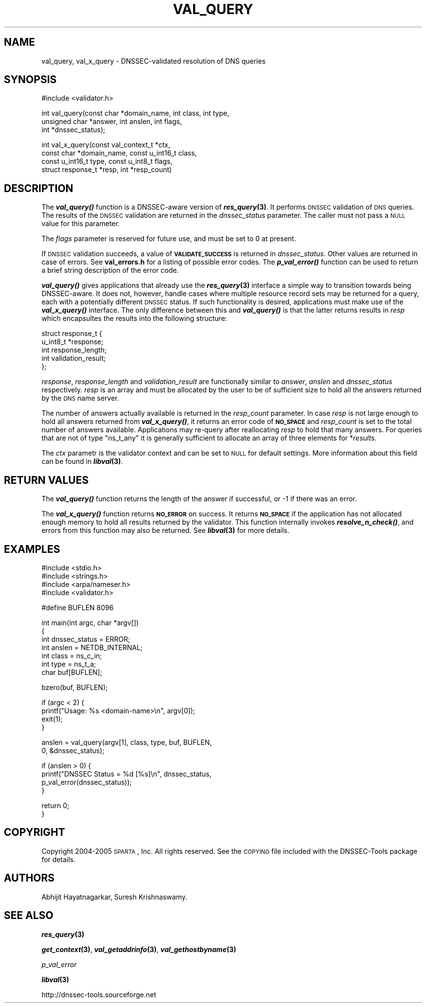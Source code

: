 .\" Automatically generated by Pod::Man v1.37, Pod::Parser v1.14
.\"
.\" Standard preamble:
.\" ========================================================================
.de Sh \" Subsection heading
.br
.if t .Sp
.ne 5
.PP
\fB\\$1\fR
.PP
..
.de Sp \" Vertical space (when we can't use .PP)
.if t .sp .5v
.if n .sp
..
.de Vb \" Begin verbatim text
.ft CW
.nf
.ne \\$1
..
.de Ve \" End verbatim text
.ft R
.fi
..
.\" Set up some character translations and predefined strings.  \*(-- will
.\" give an unbreakable dash, \*(PI will give pi, \*(L" will give a left
.\" double quote, and \*(R" will give a right double quote.  | will give a
.\" real vertical bar.  \*(C+ will give a nicer C++.  Capital omega is used to
.\" do unbreakable dashes and therefore won't be available.  \*(C` and \*(C'
.\" expand to `' in nroff, nothing in troff, for use with C<>.
.tr \(*W-|\(bv\*(Tr
.ds C+ C\v'-.1v'\h'-1p'\s-2+\h'-1p'+\s0\v'.1v'\h'-1p'
.ie n \{\
.    ds -- \(*W-
.    ds PI pi
.    if (\n(.H=4u)&(1m=24u) .ds -- \(*W\h'-12u'\(*W\h'-12u'-\" diablo 10 pitch
.    if (\n(.H=4u)&(1m=20u) .ds -- \(*W\h'-12u'\(*W\h'-8u'-\"  diablo 12 pitch
.    ds L" ""
.    ds R" ""
.    ds C` ""
.    ds C' ""
'br\}
.el\{\
.    ds -- \|\(em\|
.    ds PI \(*p
.    ds L" ``
.    ds R" ''
'br\}
.\"
.\" If the F register is turned on, we'll generate index entries on stderr for
.\" titles (.TH), headers (.SH), subsections (.Sh), items (.Ip), and index
.\" entries marked with X<> in POD.  Of course, you'll have to process the
.\" output yourself in some meaningful fashion.
.if \nF \{\
.    de IX
.    tm Index:\\$1\t\\n%\t"\\$2"
..
.    nr % 0
.    rr F
.\}
.\"
.\" For nroff, turn off justification.  Always turn off hyphenation; it makes
.\" way too many mistakes in technical documents.
.hy 0
.if n .na
.\"
.\" Accent mark definitions (@(#)ms.acc 1.5 88/02/08 SMI; from UCB 4.2).
.\" Fear.  Run.  Save yourself.  No user-serviceable parts.
.    \" fudge factors for nroff and troff
.if n \{\
.    ds #H 0
.    ds #V .8m
.    ds #F .3m
.    ds #[ \f1
.    ds #] \fP
.\}
.if t \{\
.    ds #H ((1u-(\\\\n(.fu%2u))*.13m)
.    ds #V .6m
.    ds #F 0
.    ds #[ \&
.    ds #] \&
.\}
.    \" simple accents for nroff and troff
.if n \{\
.    ds ' \&
.    ds ` \&
.    ds ^ \&
.    ds , \&
.    ds ~ ~
.    ds /
.\}
.if t \{\
.    ds ' \\k:\h'-(\\n(.wu*8/10-\*(#H)'\'\h"|\\n:u"
.    ds ` \\k:\h'-(\\n(.wu*8/10-\*(#H)'\`\h'|\\n:u'
.    ds ^ \\k:\h'-(\\n(.wu*10/11-\*(#H)'^\h'|\\n:u'
.    ds , \\k:\h'-(\\n(.wu*8/10)',\h'|\\n:u'
.    ds ~ \\k:\h'-(\\n(.wu-\*(#H-.1m)'~\h'|\\n:u'
.    ds / \\k:\h'-(\\n(.wu*8/10-\*(#H)'\z\(sl\h'|\\n:u'
.\}
.    \" troff and (daisy-wheel) nroff accents
.ds : \\k:\h'-(\\n(.wu*8/10-\*(#H+.1m+\*(#F)'\v'-\*(#V'\z.\h'.2m+\*(#F'.\h'|\\n:u'\v'\*(#V'
.ds 8 \h'\*(#H'\(*b\h'-\*(#H'
.ds o \\k:\h'-(\\n(.wu+\w'\(de'u-\*(#H)/2u'\v'-.3n'\*(#[\z\(de\v'.3n'\h'|\\n:u'\*(#]
.ds d- \h'\*(#H'\(pd\h'-\w'~'u'\v'-.25m'\f2\(hy\fP\v'.25m'\h'-\*(#H'
.ds D- D\\k:\h'-\w'D'u'\v'-.11m'\z\(hy\v'.11m'\h'|\\n:u'
.ds th \*(#[\v'.3m'\s+1I\s-1\v'-.3m'\h'-(\w'I'u*2/3)'\s-1o\s+1\*(#]
.ds Th \*(#[\s+2I\s-2\h'-\w'I'u*3/5'\v'-.3m'o\v'.3m'\*(#]
.ds ae a\h'-(\w'a'u*4/10)'e
.ds Ae A\h'-(\w'A'u*4/10)'E
.    \" corrections for vroff
.if v .ds ~ \\k:\h'-(\\n(.wu*9/10-\*(#H)'\s-2\u~\d\s+2\h'|\\n:u'
.if v .ds ^ \\k:\h'-(\\n(.wu*10/11-\*(#H)'\v'-.4m'^\v'.4m'\h'|\\n:u'
.    \" for low resolution devices (crt and lpr)
.if \n(.H>23 .if \n(.V>19 \
\{\
.    ds : e
.    ds 8 ss
.    ds o a
.    ds d- d\h'-1'\(ga
.    ds D- D\h'-1'\(hy
.    ds th \o'bp'
.    ds Th \o'LP'
.    ds ae ae
.    ds Ae AE
.\}
.rm #[ #] #H #V #F C
.\" ========================================================================
.\"
.IX Title "VAL_QUERY 1"
.TH VAL_QUERY 1 "2005-08-31" "perl v5.8.6" "User Contributed Perl Documentation"
.SH "NAME"
val_query, val_x_query \- DNSSEC\-validated resolution of DNS queries
.SH "SYNOPSIS"
.IX Header "SYNOPSIS"
.Vb 1
\&  #include <validator.h>
.Ve
.PP
.Vb 3
\&  int val_query(const char *domain_name, int class, int type,
\&              unsigned char *answer, int anslen, int flags,
\&              int *dnssec_status);
.Ve
.PP
.Vb 4
\&  int val_x_query(const val_context_t *ctx,
\&            const char *domain_name, const u_int16_t class,
\&            const u_int16_t type, const u_int8_t flags,
\&            struct response_t *resp, int *resp_count)
.Ve
.SH "DESCRIPTION"
.IX Header "DESCRIPTION"
The \fB\f(BIval_query()\fB\fR function is a DNSSEC-aware version of \fB\f(BIres_query\fB\|(3)\fR.
It performs \s-1DNSSEC\s0 validation of \s-1DNS\s0 queries.  The results of the \s-1DNSSEC\s0
validation are returned in the \fIdnssec_status\fR parameter.  The caller must
not pass a \s-1NULL\s0 value for this parameter.
.PP
The \fIflags\fR parameter is reserved for future use, and must be set to 0 at
present.
.PP
If \s-1DNSSEC\s0 validation succeeds, a value of \fB\s-1VALIDATE_SUCCESS\s0\fR is returned in
\&\fIdnssec_status\fR.  Other values are returned in case of errors.  See
\&\fBval_errors.h\fR for a listing of possible error codes.  The \fB\f(BIp_val_error()\fB\fR
function can be used to return a brief string description of the error code.
.PP
\&\fB\f(BIval_query()\fB\fR gives applications that already use the \fB\f(BIres_query\fB\|(3)\fR
interface a simple way to transition towards being DNSSEC\-aware.  It does
not, however, handle cases where multiple resource record sets may be returned
for a query, each with a potentially different \s-1DNSSEC\s0 status.  If such
functionality is desired, applications must make use of the \fB\f(BIval_x_query()\fB\fR
interface.  The only difference between this and \fB\f(BIval_query()\fB\fR is that the
latter returns results in \fIresp\fR which encapsultes the results into the
following structure:
.PP
.Vb 5
\&  struct response_t {
\&        u_int8_t *response;
\&        int response_length;
\&        int validation_result;
\&  };
.Ve
.PP
\&\fIresponse\fR, \fIresponse_length\fR and \fIvalidation_result\fR are functionally
similar to \fIanswer\fR, \fIanslen\fR and \fIdnssec_status\fR respectively.  \fIresp\fR
is an array and must be allocated by the user to be of sufficient size to
hold all the answers returned by the \s-1DNS\s0 name server.
.PP
The number of answers actually available is returned in the \fIresp_count\fR
parameter.  In case \fIresp\fR is not large enough to hold all answers returned
from \fB\f(BIval_x_query()\fB\fR, it returns an error code of \fB\s-1NO_SPACE\s0\fR and
\&\fIresp_count\fR is set to the total number of answers available.  Applications
may re-query after reallocating \fIresp\fR to hold that many answers.  For
queries that are not of type \f(CW\*(C`ns_t_any\*(C'\fR it is generally sufficient to
allocate an array of three elements for *\fIresults\fR.
.PP
The \fIctx\fR parametr is the validator context and can be set to \s-1NULL\s0 for
default settings.  More information about this field can be found in
\&\fB\f(BIlibval\fB\|(3)\fR.
.SH "RETURN VALUES"
.IX Header "RETURN VALUES"
The \fB\f(BIval_query()\fB\fR function returns the length of the answer if successful,
or \-1 if there was an error.
.PP
The \fB\f(BIval_x_query()\fB\fR function returns \fB\s-1NO_ERROR\s0\fR on success.  It returns
\&\fB\s-1NO_SPACE\s0\fR if the application has not allocated enough memory to hold all
results returned by the validator.  This function internally invokes
\&\fB\f(BIresolve_n_check()\fB\fR, and errors from this function may also be returned.
See \fB\f(BIlibval\fB\|(3)\fR for more details.
.SH "EXAMPLES"
.IX Header "EXAMPLES"
.Vb 4
\& #include <stdio.h>
\& #include <strings.h>
\& #include <arpa/nameser.h>
\& #include <validator.h>
.Ve
.PP
.Vb 1
\& #define BUFLEN 8096
.Ve
.PP
.Vb 7
\& int main(int argc, char *argv[])
\& {
\&          int dnssec_status = ERROR;
\&          int anslen = NETDB_INTERNAL;
\&          int class = ns_c_in;
\&          int type = ns_t_a;
\&          char buf[BUFLEN];
.Ve
.PP
.Vb 1
\&          bzero(buf, BUFLEN);
.Ve
.PP
.Vb 4
\&          if (argc < 2) {
\&                  printf("Usage: %s <domain-name>\en", argv[0]);
\&                  exit(1);
\&          }
.Ve
.PP
.Vb 2
\&          anslen = val_query(argv[1], class, type, buf, BUFLEN,
\&                             0, &dnssec_status);
.Ve
.PP
.Vb 4
\&          if (anslen > 0) {
\&                  printf("DNSSEC Status = %d [%s]\en", dnssec_status,
\&                         p_val_error(dnssec_status));
\&          }
.Ve
.PP
.Vb 2
\&          return 0;
\& }
.Ve
.SH "COPYRIGHT"
.IX Header "COPYRIGHT"
Copyright 2004\-2005 \s-1SPARTA\s0, Inc.  All rights reserved.
See the \s-1COPYING\s0 file included with the DNSSEC-Tools package for details.
.SH "AUTHORS"
.IX Header "AUTHORS"
Abhijit Hayatnagarkar, Suresh Krishnaswamy.
.SH "SEE ALSO"
.IX Header "SEE ALSO"
\&\fB\f(BIres_query\fB\|(3)\fR
.PP
\&\fB\f(BIget_context\fB\|(3)\fR, \fB\f(BIval_getaddrinfo\fB\|(3)\fR, \fB\f(BIval_gethostbyname\fB\|(3)\fR
.PP
\&\fIp_val_error\fR
.PP
\&\fB\f(BIlibval\fB\|(3)\fR
.PP
http://dnssec\-tools.sourceforge.net
